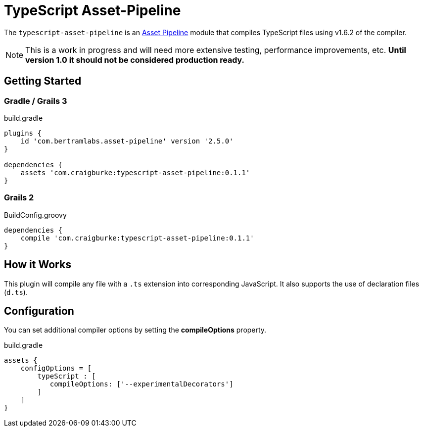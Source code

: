 :version: 0.1.1
:apVersion: 2.5.0
:tsVersion: 1.6.2
= TypeScript Asset-Pipeline

The `typescript-asset-pipeline` is an https://github.com/bertramdev/asset-pipeline-core[Asset Pipeline] module that compiles TypeScript files using v{tsVersion} of the compiler.

NOTE: This is a work in progress and will need more extensive testing, performance improvements, etc. *Until version 1.0 it should not be considered production ready.*

== Getting Started

=== Gradle / Grails 3

[source,groovy,subs='attributes']
.build.gradle
----
plugins {
    id 'com.bertramlabs.asset-pipeline' version '{apVersion}'
}

dependencies {
    assets 'com.craigburke:typescript-asset-pipeline:{version}'
}
----

=== Grails 2
[source,groovy,subs='attributes']
.BuildConfig.groovy
----
dependencies {
    compile 'com.craigburke:typescript-asset-pipeline:{version}' 
}

----

== How it Works

This plugin will compile any file with a `.ts` extension into corresponding JavaScript. It also supports the use of declaration files (`d.ts`).

== Configuration

You can set additional compiler options by setting the **compileOptions** property.

[source,groovy]
.build.gradle
----
assets {
    configOptions = [
        typeScript : [
           compileOptions: ['--experimentalDecorators']
        ]
    ]
}
----
